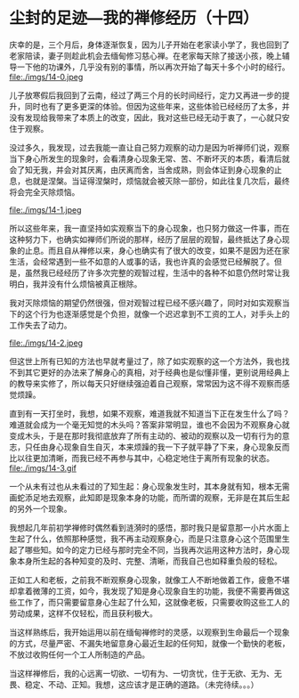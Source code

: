 * 尘封的足迹---我的禅修经历（十四）

庆幸的是，三个月后，身体逐渐恢复，因为儿子开始在老家读小学了，我也回到了老家陪读，妻子则趁此机会去缅甸修习慈心禅。在老家每天除了接送小孩，晚上辅导一下他的功课外，几乎没有别的事情，所以再次开始了每天十多个小时的经行。\\
file:./imgs/14-0.jpeg

儿子放寒假后我回到了云南，经过了两三个月的长时间经行，定力又再进一步的提升，同时也有了更多更深的体验。但因为这些年来，这些体验已经经历了太多，并没有发现给我带来了本质上的改变，因此，我对这些已经无动于衷了，一心就只安住于观察。

没过多久，我发现，过去我能一直让自己努力观察的动力是因为听禅师们说，观察当下身心所发生的现象时，会看清身心现象无常、苦、不断坏灭的本质，看清后就会了知无我，并会对其厌离，由厌离而舍，当舍成熟，则会体证到身心现象的止息，也就是涅槃。当证得涅槃时，烦恼就会被灭除一部份，如此往复几次后，最终将会完全灭除烦恼。

file:./imgs/14-1.jpeg

所以这些年来，我一直坚持如实观察当下的身心现象，也只努力做这一件事，而在这种努力下，也确实如禅师们所说的那样，经历了层层的观智，最终抵达了身心现象的止息。而且自从禅修以来，身心也确实有了很大的改变，如果不是因为还在家生活，会经常遇到一些不如意的人或事的话，我也许真的会感觉已经解脱了。但是，虽然我已经经历了许多次完整的观智过程，生活中的各种不如意仍然时常让我明白，我并没有什么烦恼被真正根除。

我对灭除烦恼的期望仍然很强，但对观智过程已经不感兴趣了，同时对如实观察当下的这个行为也逐渐感觉是个负担，就像一个迟迟拿到不工资的工人，对手头上的工作失去了动力。

file:./imgs/14-2.jpeg

但这世上所有已知的方法也早就考量过了，除了如实观察的这一个方法外，我也找不到其它更好的办法来了解身心的真相，对于经典也是似懂非懂，更别说用经典上的教导来实修了，所以每天只好继续强迫着自己观察，常常因为这不得不观察而感觉烦躁。

直到有一天打坐时，我想，如果不观察，难道我就不知道当下正在发生什么了吗？难道就会成为一个毫无知觉的木头吗？答案非常明显，谁也不会因为不观察身心就变成木头，于是在那时我彻底放弃了所有主动的、被动的观察以及一切有行为的意志，只任由身心现象自生自灭，本来烦躁的我一下子就平静了下来，身心现象反而比以往更加清晰，而我已经不再参与其中，心稳定地住于离所有现象的状态。\\
file:./imgs/14-3.gif

一个从未有过也从未看过的了知生起：身心现象发生时，其本身就有知，根本无需画蛇添足地去观察，此知即是现象本身的功能，而所谓的观察，无非是在其后生起的另外一个现象。

我想起几年前初学禅修时偶然看到涟漪时的感悟，那时我只是留意那一小片水面上生起了什么，依照那种感觉，我不再主动观察身心，而是只注意身心这个范围里生起了哪些知。如今的定力已经与那时完全不同，当我再次运用这种方法时，身心现象本身所生起的各种知变的及时、完整、清晰，而我自己也如释重负般的轻松。

正如工人和老板，之前我不断观察身心现象，就像工人不断地做着工作，疲惫不堪却拿着微薄的工资，如今，我发现了知是身心现象自生的功能，我便不需要再做这些工作了，而只需要留意身心生起了什么知，这就像老板，只需要收购这些工人的劳动成果，这样不仅轻松，而且获利极大。

当这样熟练后，我开始运用以前在缅甸禅修时的灵感，以观察到生命最后一个现象的方式，尽量严密、不漏失地留意身心最近生起的任何知，就像一个勤快的老板，不放过收购任何一个工人所制造的产品。

当这样禅修后，我的心远离一切欲、一切有为、一切贪忧，住于无欲、无为、无畏、稳定、不动、正知。我想，这应该才是正确的道路。（未完待续。。。）
